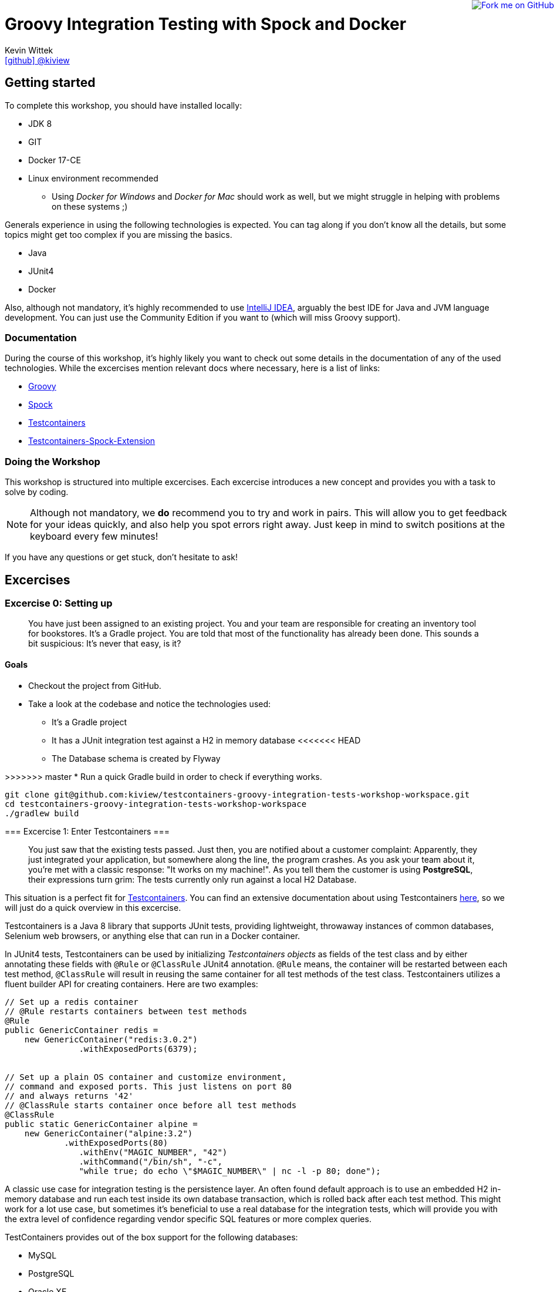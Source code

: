 = Groovy Integration Testing with Spock and Docker
Kevin Wittek <https://github.com/kiview[icon:github[] @kiview]>

++++
<a href="https://github.com/kiview/testcontainers-groovy-integration-tests-workshop"><img style="position: fixed; top: 0; right: 0; border: 0;" src="https://camo.githubusercontent.com/365986a132ccd6a44c23a9169022c0b5c890c387/68747470733a2f2f73332e616d617a6f6e6177732e636f6d2f6769746875622f726962626f6e732f666f726b6d655f72696768745f7265645f6161303030302e706e67" alt="Fork me on GitHub" data-canonical-src="https://s3.amazonaws.com/github/ribbons/forkme_right_red_aa0000.png"></a>
++++

== Getting started

To complete this workshop, you should have installed locally:

* JDK 8
* GIT
* Docker 17-CE
* Linux environment recommended
** Using _Docker for Windows_ and _Docker for Mac_ should work as well, but we might struggle in helping with problems on these systems ;)

Generals experience in using the following technologies is expected. You can tag along if you don't
know all the details, but some topics might get too complex if you are missing the basics.

* Java
* JUnit4
* Docker

Also, although not mandatory, it's highly recommended to use https://www.jetbrains.com/idea/[IntelliJ IDEA], arguably
the best IDE for Java and JVM language development. You can just use the Community Edition if you want to (which will miss Groovy support).

=== Documentation ===

During the course of this workshop, it's highly likely you want to check out some details in the documentation of any of the used technologies. While the excercises mention relevant docs where necessary, here is a list of links:

* http://groovy-lang.org/documentation.html#languagespecification[Groovy]
* http://spockframework.org/[Spock]
* https://www.testcontainers.org/[Testcontainers]
* https://github.com/testcontainers/testcontainers-spock[Testcontainers-Spock-Extension]

=== Doing the Workshop ===
This workshop is structured into multiple excercises. Each excercise introduces a new concept and provides you with a task to solve by coding.

[NOTE]
====
Although not mandatory, we *do* recommend you to try and work in pairs. This will allow you to get feedback for your ideas quickly, and also help you spot errors right away. Just keep in mind to switch positions at the keyboard every few minutes!
====

If you have any questions or get stuck, don't hesitate to ask!

== Excercises ==

=== Excercise 0: Setting up ===

> You have just been assigned to an existing project. You and your team are responsible for creating an inventory tool for bookstores. It's a Gradle project. You are told that most of the functionality has already been done. This sounds a bit suspicious: It's never that easy, is it?

==== Goals ====
* Checkout the project from GitHub.
* Take a look at the codebase and notice the technologies used:
** It's a Gradle project
** It has a JUnit integration test against a H2 in memory database
<<<<<<< HEAD
** The Database schema is created by Flyway
=======
>>>>>>> master
* Run a quick Gradle build in order to check if everything works.

[source, bash]
----
git clone git@github.com:kiview/testcontainers-groovy-integration-tests-workshop-workspace.git
cd testcontainers-groovy-integration-tests-workshop-workspace
./gradlew build
----

=== Excercise 1: Enter Testcontainers ===

> You just saw that the existing tests passed. Just then, you are notified about a customer complaint:
Apparently, they just integrated your application, but somewhere along the line, the program crashes. 
As you ask your team about it, you're met with a classic response: "It works on my machine!". 
As you tell them the customer is using *PostgreSQL*, their expressions turn grim: The tests currently only run against a local H2 Database.

This situation is a perfect fit for https://github.com/testcontainers/testcontainers-java[Testcontainers]. 
You can find an extensive documentation about using Testcontainers https://www.testcontainers.org/[here], so we will just do a quick overview in this excercise.

Testcontainers is a Java 8 library that supports JUnit tests, providing lightweight, throwaway instances of common databases, Selenium web browsers, or anything else that can run in a Docker container.

In JUnit4 tests, Testcontainers can be used by initializing _Testcontainers objects_ as fields of the test class and by either annotating these fields with `@Rule` or `@ClassRule` JUnit4 annotation. `@Rule` means, the container will be restarted between each test method, `@ClassRule` will result in reusing the same container for all test methods of the test class. Testcontainers utilizes a fluent builder API for creating containers.
Here are two examples:

[source, java]
----
// Set up a redis container
// @Rule restarts containers between test methods
@Rule
public GenericContainer redis =
    new GenericContainer("redis:3.0.2")
               .withExposedPorts(6379);


// Set up a plain OS container and customize environment,
// command and exposed ports. This just listens on port 80 
// and always returns '42'
// @ClassRule starts container once before all test methods
@ClassRule
public static GenericContainer alpine =
    new GenericContainer("alpine:3.2")
            .withExposedPorts(80)
               .withEnv("MAGIC_NUMBER", "42")
               .withCommand("/bin/sh", "-c", 
               "while true; do echo \"$MAGIC_NUMBER\" | nc -l -p 80; done");
----

A classic use case for integration testing is the persistence layer. An often found default approach is to use an embedded H2 in-memory database and run each test inside its own database transaction, which is rolled back after each test method.
This might work for a lot use case, but sometimes it's beneficial to use a real database for the integration tests, which
will provide you with the extra level of confidence regarding vendor specific SQL features or more complex queries.

TestContainers provides out of the box support for the following databases:

* MySQL
* PostgreSQL
* Oracle XE
* Virtuoso

Specialized containers can simply be instantiated like this:
[source, java]
----
@Rule
public MySQLContainer mysql = new MySQLContainer();
----

We want our tests to be as portable as possible and so one shouldn't make assumptions regarding the environment they are
running in (like i.e. free ports). Luckily Testcontainers will already do all the heavy lifting for you and start
the database on a free port (by leveraging the underlying container technology). By using methods like `postgreSQLContainer.getJdbcUrl()`
it's possible to get the concrete values a runtime. Of course, production code needs to be written in such a way that you can inject those values into the SUT at test runtime, i.e. specify such values in the constructor.

==== Goals
* Take a good look at the examples and the online documentation for Testcontainers, especially the `PostgreSQLContainer` class.
* Replace or extend the existing test. Make it use a real postgres database utilizing a `PostgreSQLContainer`.
** Notice: This test has to *fail* - which is good! You successfully reproduced the customers' bug!

=== Excercise 1.1: A small fix ===
> Your new teammates are amazed by how quickly you found that bug - and by writing a portable test, too! 
Your team's database expert takes a quick look and provides you with a fix for the `count` method of the `BookRepository`.
Apparently, some debug code was left over there in `line 44` - you only need to *remove it*:


[source, java]
----
c.createStatement().execute("SET @foobar = 4");
----

==== Goals
* Apply the fix.
* Run the tests again.
* Once the tests are green, reflect a moment on how quick you were in doing so.

=== Excercise 2: Use Spock

> You just came back from a really good Groovy conference where you learned about http://spockframework.org/[Spock]. You immediately want to convert your entire test suite.

==== Goals
* Convert your test suite to Spock.
* Run your Spock tests and make sure they are green!

=== Excercise 2.1: Use the Spock-Extension for Testcontainers

> You probably feel already much more at ease using Spock, but somehow, the Testcontainer stuff does not seem to fit the newfound elegance now.
Luckily, there is the https://github.com/testcontainers/testcontainers-spock[Testcontainers Spock extension] to make things even easier.

With that, we don't need to add the `@Rule` or `@ClassRule` annotations to our containers anymore. The `testcontainers-spock` extension does a great job taking this off our hands, just make sure your Specification is annotated `@Testcontainers`. 
For recreating the behaviour of `@ClassRule` annotated contains, the `static` modifier is dropped and the annotation replaced with `@Shared`. 
This again makes our container persistent across all test methods:
[source, groovy]
----
@Testcontainers
class RedisTest extends Specification {

    @Shared
    // @Shared starts container once before all test methods
    public GenericContainer redis =
        new GenericContainer("redis:3.0.2")
                .withExposedPorts(6379);

    // ...
}
----

==== Goals
* Enhance your testing suite further by using the features from the `testcontainers-spock` extension.
* Run your tests and make sure they are green!


=== Excercise 3: Spawn the Database using the JDBC-URL
> Someone in your team really misses the short and concise way they could connect to the H2 test database. Now is you chance to brighten their day!

As long as you have Testcontainers and the appropriate JDBC driver on your classpath, you can simply modify regular JDBC
connection URLs to get a fresh containerized instance of the database each time your application starts up (meaning
on initialization of the JDBC connection pool). This can be used as an alternative to the way we've seen in the last exercise.

----
jdbc:tc:postgresql://hostname/databasename
----

==== Goals
* Try out this implicit way of spawning containers.
* Run your new tests and make sure they are green!

=== Excercise 4: Interact with an external HTTP-Server

Now we want to think about testing the integration with a real external application. This could be anything
which we'd be able to run inside a container, but in order to keep things simple, we have a very basic example:
Downloading a file from an HTTP-Server.

Let's start with a service class skeleton, which looks like this:

[source, groovy]
----
class HttpDownloaderService {

    private String serverIp

    private String serverPort

    HttpDownloaderService(String serverIp, String serverPort) {
        // ...
    }

    String downloadFile(String path) {
        // ...
    }
}
----


==== Generic Container

For this integration test, we want to use an Apache web server. Fortunately, there is a ready to use Docker image: `httpd:alpine`

Testcontainers provides a generic API for Docker images called `GenericContainer`. We also need to tell Testcontainers which port
we want the container to expose and as before, Testcontainers will find use a free port on our host system and setup up
the appropriate mapping.

We might also want to have some specific files on the server we can use for our tests and Testcontainers will allow us
to mount files on the classpath into the container:

[source, java]
----
GenericContainer httpContainer = new GenericContainer("httpd:alpine")
            .withExposedPorts(80)
            .withClasspathResourceMapping("foo.txt", "/usr/local/apache2/htdocs/foo.txt", BindMode.READ_ONLY);
----

The `GenericContainer` interface also provides the methods to retrieve the actual container IP and port at runtime:

[source, java]
----
httpContainer.getContainerIpAddress();
httpContainer.getMappedPort(80);
----

==== Goals
Write an integration test as well as the corresponding production code to make the test green. You might want to use
the wonderful new https://github.com/http-builder-ng/http-builder-ng[HttpBuilder-NG] for the implementation code:

[source, groovy]
----
compile 'io.github.http-builder-ng:http-builder-ng-core:0.16.1'
----

(As an alternative solution, you can also check out the Groovy enhanced http://mrhaki.blogspot.de/2009/10/groovy-goodness-reading-url-content.html[URL class].)


=== Excercise 5: Demo Functional Testing using Geb and Selenium

We've prepared an example we might want to look into:

[source, bash]
----
git clone https://github.com/kiview/example-voting-app.git
----

=== BONUS Excercise: Testing your Docker containers with Testcontainers and Groovy scripts

Imagine we have a setup with a Nginx proxy redirecting to our service container (for the sake of simplicity we will simply use an Apache container for this example). The nginx config should go into a `default.conf` file and could look like this:

[source, nginx]
----
server {
    listen       80;
    server_name  localhost;
    rewrite ^/$ http://apache redirect;
}
----

Next create a groovy script file, i.e. `test.groovy` and insert the following boilerplate code:
[source, groovy]
----
#!/usr/bin/env groovy

@GrabResolver(name='jitpack', root='https://jitpack.io', m2Compatible='true')
@Grab(group='org.testcontainers', module='testcontainers', version='1.6.0')
@Grab('com.github.testcontainers:testcontainers-groovy-script:1.4.2')
@Grab(group='io.rest-assured', module='rest-assured', version='3.0.7', scope='test')
@GrabExclude('org.codehaus.groovy:groovy-xml')
@groovy.transform.BaseScript(TestcontainersScript)
import io.restassured.*
import org.testcontainers.containers.*
import org.junit.*
import static io.restassured.RestAssured.*
import static org.hamcrest.Matchers.*
----

You can think of a Groovy script as a Java main-class without the additional class syntax overhead. This means you can start writing your test code directly below the import statements.

You should look into https://www.testcontainers.org/usage/options.html#volume-mapping[`withClasspathResourceMapping`] for your container setup (the nginx-config file needs to be mounted to `/etc/nginx/conf.d/default.conf`). Also you will need to wire your apache and nginx together into one docker network. Create a new Network instance and pass it to `withNetwork(network)` for this. If you want to leverage Docker's name based DNS feature, you can define a network alias for your container using `withNetworkAlias(alias)`.

[source, groovy]
----
Network testNetwork = newNetwork()

GenericContainer nginx = new GenericContainer("nginx:1.9.4")
        .withNetwork(testNetwork)
----

You can start containers manually by calling the `start()` method on the container object. You'll also need an additional apache container (you can use the `httpd:2.4` image for this exercise).

To get started with using RestAssured, refer to their http://rest-assured.io/[Website]. Set it up to refer to the nginx:
[source, groovy]
----
def myBaseUrl = // obtain the correct base url from your containers
RestAssured.baseURI = "http://myBaseUrl"
----

A simple RestAssured test will look like this:
[source, groovy]
----
when()
            .get("/somePath")
    .then()
            .statusCode(200)
            .body(containsString("foobarBaz"))
----

Of course setting up containers and the base url can be encapsulated in i.e. a `@BeforeClass` method, but for sake of simplicity, we can simply perform this stuff directly in a test method (annotated with `@Test`).

== Acknowledgements

* https://github.com/alvarosanchez[Álvaro Sánchez-Mariscal] and https://github.com/musketyr[Vladimir Orany] for giving me a
kickstart using AsciiDoc for this workshop and https://medium.com/@bsideup/testing-your-docker-containers-with-testcontainers-and-groovy-3b9ef97ad1c2[Sergei Egorov] for his blog post about using Testcontainers in Groovy scripts.
